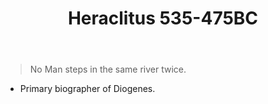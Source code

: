 #+TITLE: Heraclitus 535-475BC
#+BRAIN_PARENTS: Pre-Socratic%20Philosophy

#+BEGIN_QUOTE
No Man steps in the same river twice.
#+END_QUOTE

- Primary biographer of Diogenes.


